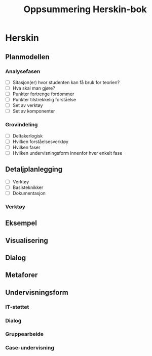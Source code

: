 #+OPTIONS: html-postamble:nil
#+OPTIONS: num:nil
#+OPTIONS: toc:nil
#+TITLE: Oppsummering Herskin-bok

* Herskin
** Planmodellen
*** Analysefasen
- [ ] Sitasjon(er) hvor studenten kan få bruk for teorien?
- [ ] Hva skal man gjøre?
- [ ] Punkter fortrenge fordommer
- [ ] Punkter tilstrekkelig forståelse
- [ ] Set av verktøy
- [ ] Set av komponenter
*** Grovindeling
- [ ] Deltakerlogisk
- [ ] Hvilken forståelsesverktøy
- [ ] Hvilken faser
- [ ] Hvilken undervisningsform innenfor hver enkelt fase
** Detaljplanlegging
- [ ] Verktøy
- [ ] Basisteknikker
- [ ] Dokumentasjon
*** Verktøy
** Eksempel
** Visualisering
** Dialog
** Metaforer
** Undervisningsform
*** IT-støttet
*** Dialog
*** Gruppearbeide
*** Case-undervisning





  
